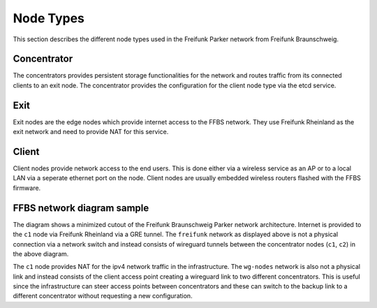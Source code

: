 ============
 Node Types
============
This section describes the different node types used in the Freifunk Parker
network from Freifunk Braunschweig.

Concentrator
============
The concentrators provides persistent storage functionalities for the network
and routes traffic from its connected clients to an exit node. The concentrator
provides the configuration for the client node type via the etcd service.

Exit
====
Exit nodes are the edge nodes which provide internet access to the FFBS network.
They use Freifunk Rheinland as the exit network and need to provide NAT for this
service.

Client
======
Client nodes provide network access to the end users. This is done either via a
wireless service as an AP or to a local LAN via a seperate ethernet port on the
node. Client nodes are usually embedded wireless routers flashed with the FFBS
firmware.

FFBS network diagram sample
===========================
.. nwdiag::
   :desctable:

   nwdiag {
     inet [shape = cloud];
     inet -- c1;

     network freifunk {
       address = "172.16.x.x/12"
       c1 [address = "172.16.1.1"];
       c2 [address = "172.16.1.2"];
     }
     network wg-nodes {
       address = "10.x.x.x/8"
       c1 [address = "10.0.0.1"];
       c2 [address = "10.0.0.2"];
       ap1 [address = "10.12.212.177/22"]
       ap2 [address = "10.20.212.144/22"]
     }
     network client-net1 {
       address = "10.12.212.x/22";
       ap1 [address = "10.12.212.177/22"];
     }

     network client-net2 {
       address = "10.20.212.x/22";
       ap2 [address = "10.20.212.144/22"];
     }
   }

The diagram shows a minimized cutout of the Freifunk Braunschweig Parker network
architecture. Internet is provided to the ``c1`` node via Freifunk Rheinland via a
GRE tunnel. The ``freifunk`` network as displayed above is not a physical
connection via a network switch and instead consists of wireguard tunnels
between the concentrator nodes (``c1``, ``c2``) in the above diagram.

The ``c1`` node provides NAT for the ipv4 network traffic in the infrastructure.
The ``wg-nodes`` network is also not a physical link and instead consists of the
client access point creating a wireguard link to two different concentrators.
This is useful since the infrastructure can steer access points between
concentrators and these can switch to the backup link to a different
concentrator without requesting a new configuration.
